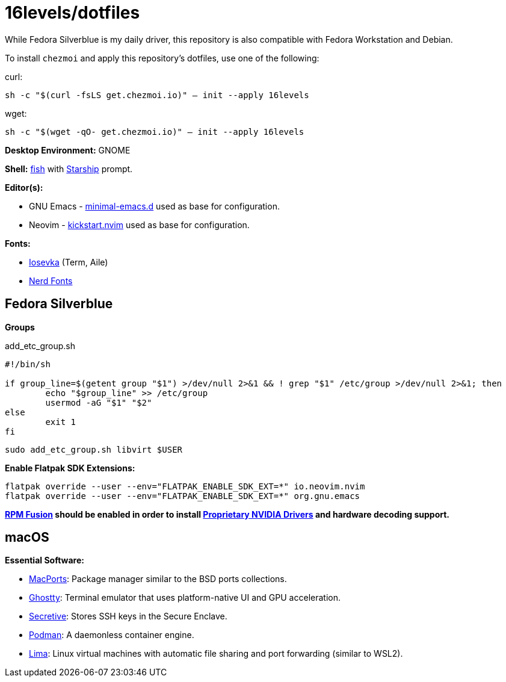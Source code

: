 # 16levels/dotfiles

While Fedora Silverblue is my daily driver, this repository is also compatible with Fedora Workstation and Debian.

To install `chezmoi` and apply this repository's dotfiles, use one of the following:

.curl:
`sh -c "$(curl -fsLS get.chezmoi.io)" -- init --apply 16levels`

.wget:
`sh -c "$(wget -qO- get.chezmoi.io)" -- init --apply 16levels`


**Desktop Environment:** GNOME

**Shell:** https://fishshell.com[fish] with https://starship.rs[Starship] prompt.

**Editor(s):**

- GNU Emacs - https://github.com/jamescherti/minimal-emacs.d[minimal-emacs.d] used as base for configuration.
- Neovim - https://github.com/nvim-lua/kickstart.nvim[kickstart.nvim] used as base for configuration.

**Fonts:**

- https://typeof.net/Iosevka/[Iosevka] (Term, Aile)
- https://nerdfonts.com[Nerd Fonts]

## Fedora Silverblue
**Groups**

.add_etc_group.sh
[source, sh]
----
#!/bin/sh

if group_line=$(getent group "$1") >/dev/null 2>&1 && ! grep "$1" /etc/group >/dev/null 2>&1; then
	echo "$group_line" >> /etc/group
	usermod -aG "$1" "$2"
else
	exit 1
fi
----

```console
sudo add_etc_group.sh libvirt $USER
```


**Enable Flatpak SDK Extensions:**
```console
flatpak override --user --env="FLATPAK_ENABLE_SDK_EXT=*" io.neovim.nvim
flatpak override --user --env="FLATPAK_ENABLE_SDK_EXT=*" org.gnu.emacs
```

*https://rpmfusion.org/Configuration[RPM Fusion] should be enabled in order to install https://rpmfusion.org/Howto/NVIDIA#OSTree_.28Silverblue.2FKinoite.2Fetc.29[Proprietary NVIDIA Drivers] and hardware decoding support.*

## macOS
**Essential Software:**

- https://www.macports.org/install.php[MacPorts]: Package manager similar to the BSD ports collections.

- https://ghostty.org/download[Ghostty]: Terminal emulator that uses platform-native UI and GPU acceleration.

- https://github.com/maxgoedjen/secretive[Secretive]: Stores SSH keys in the Secure Enclave.

- https://podman.io[Podman]: A daemonless container engine.

- https://lima-vm.io[Lima]: Linux virtual machines with automatic file sharing and port forwarding (similar to WSL2).
